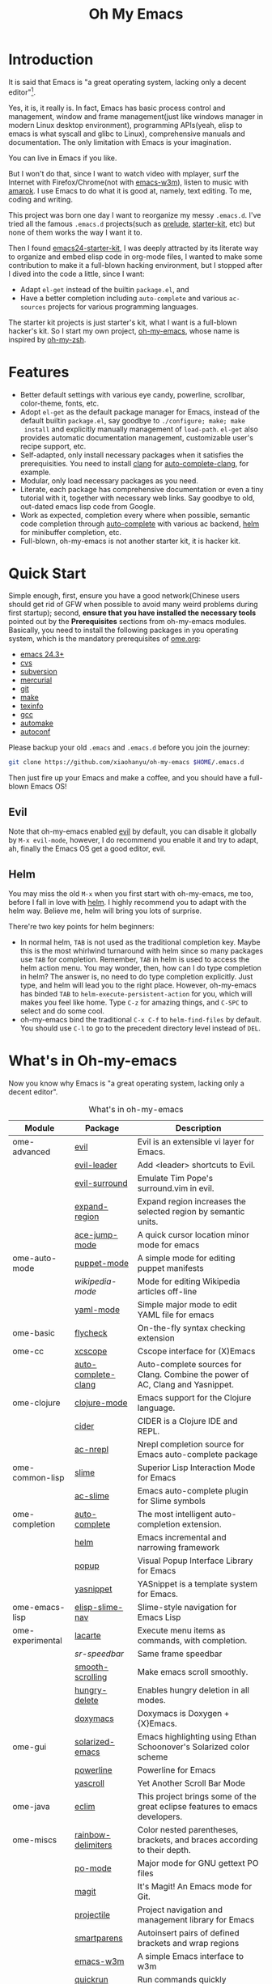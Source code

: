 #+TITLE: Oh My Emacs

* Introduction

#+ATTR_HTML: title="Join the chat at https://gitter.im/xiaohanyu/oh-my-emacs" [[https://gitter.im/xiaohanyu/oh-my-emacs?utm_source=badge&utm_medium=badge&utm_campaign=pr-badge&utm_content=badge][file:https://badges.gitter.im/Join%20Chat.svg]]

It is said that Emacs is "a great operating system, lacking only a decent
editor"[1].

Yes, it is, it really is. In fact, Emacs has basic process control and
management, window and frame management(just like windows manager in modern
Linux desktop environment), programming APIs(yeah, elisp to emacs is what
syscall and glibc to Linux), comprehensive manuals and documentation. The only
limitation with Emacs is your imagination.

You can live in Emacs if you like.

But I won't do that, since I want to watch video with mplayer, surf the
Internet with Firefox/Chrome(not with [[http://emacs-w3m.namazu.org/][emacs-w3m]]), listen to music with
[[http://amarok.kde.org/][amarok]]. I use Emacs to do what it is good at, namely, text editing. To me,
coding and writing.

This project was born one day I want to reorganize my messy =.emacs.d=. I've
tried all the famous =.emacs.d= projects(such as [[https://github.com/bbatsov/prelude][prelude]], [[https://github.com/technomancy/emacs-starter-kit][starter-kit]], etc) but
none of them works the way I want it to.

Then I found [[https://github.com/eschulte/emacs24-starter-kit][emacs24-starter-kit]], I was deeply attracted by its literate way
to organize and embed elisp code in org-mode files, I wanted to make some
contribution to make it a full-blown hacking environment, but I stopped after
I dived into the code a little, since I want:
- Adapt =el-get= instead of the builtin =package.el=, and
- Have a better completion including =auto-complete= and various =ac-sources=
  projects for various programming languages.

The starter kit projects is just starter's kit, what I want is a full-blown
hacker's kit. So I start my own project, [[https://github.com/xiaohanyu/oh-my-emacs][oh-my-emacs]], whose name is inspired
by [[https://github.com/robbyrussell/oh-my-zsh][oh-my-zsh]].

* Features
- Better default settings with various eye candy, powerline, scrollbar,
  color-theme, fonts, etc.
- Adopt =el-get= as the default package manager for Emacs, instead of the
  default builtin =package.el=, say goodbye to =./configure; make; make
  install= and explicitly manually management of =load-path=. =el-get= also
  provides automatic documentation management, customizable user's recipe
  support, etc.
- Self-adapted, only install necessary packages when it satisfies the
  prerequisities. You need to install [[http://clang.llvm.org/][clang]] for [[https://github.com/brianjcj/auto-complete-clang][auto-complete-clang]], for
  example.
- Modular, only load necessary packages as you need.
- Literate, each package has comprehensive documentation or even a tiny
  tutorial with it, together with necessary web links. Say goodbye to old,
  out-dated emacs lisp code from Google.
- Work as expected, completion every where when possible, semantic code
  completion through [[https://github.com/auto-complete/auto-complete][auto-complete]] with various ac backend, [[https://github.com/emacs-helm/helm][helm]] for
  minibuffer completion, etc.
- Full-blown, oh-my-emacs is not another starter kit, it is hacker kit.

* Quick Start
Simple enough, first, ensure you have a good network(Chinese users should get
rid of GFW when possible to avoid many weird problems during first startup);
second, *ensure that you have installed the necessary tools* pointed out by
the *Prerequisites* sections from oh-my-emacs modules. Basically, you need to
install the following packages in you operating system, which is the mandatory
prerequisites of [[file:ome.org][ome.org]]:
- [[https://www.gnu.org/software/emacs/][emacs 24.3+]]
- [[http://savannah.nongnu.org/projects/cvs][cvs]]
- [[http://subversion.apache.org/][subversion]]
- [[http://mercurial.selenic.com/][mercurial]]
- [[http://git-scm.com/][git]]
- [[http://www.gnu.org/software/make/][make]]
- [[http://www.gnu.org/software/texinfo/][texinfo]]
- [[http://gcc.gnu.org/][gcc]]
- [[http://www.gnu.org/software/automake/][automake]]
- [[http://www.gnu.org/software/autoconf/][autoconf]]

Please backup your old =.emacs= and =.emacs.d= before you join the journey:

#+BEGIN_SRC sh
git clone https://github.com/xiaohanyu/oh-my-emacs $HOME/.emacs.d
#+END_SRC

Then just fire up your Emacs and make a coffee, and you should have a
full-blown Emacs OS!

** Evil

Note that oh-my-emacs enabled [[http://gitorious.org/evil/pages/Home][evil]] by default, you can disable it globally by
=M-x evil-mode=, however, I do recommend you enable it and try to adapt, ah,
finally the Emacs OS get a good editor, evil.

** Helm
You may miss the old =M-x= when you first start with oh-my-emacs, me too,
before I fall in love with [[https://github.com/emacs-helm/helm][helm]]. I highly recommend you to adapt with the helm
way. Believe me, helm will bring you lots of surprise.

There're two key points for helm beginners:
- In normal helm, =TAB= is not used as the traditional completion key. Maybe
  this is the most whirlwind turnaround with helm since so many packages use
  =TAB= for completion. Remember, =TAB= in helm is used to access the helm
  action menu. You may wonder, then, how can I do type completion in helm? The
  answer is, no need to do type completion explicitly. Just type, and helm will
  lead you to the right place. However, oh-my-emacs has binded =TAB= to
  =helm-execute-persistent-action= for you, which will makes you feel like
  home. Type =C-z= for amazing things, and =C-SPC= to select and do some cool.
- oh-my-emacs bind the traditional =C-x C-f= to =helm-find-files= by
  default. You should use =C-l= to go to the precedent directory level instead
  of =DEL=.

* What's in Oh-my-emacs

Now you know why Emacs is "a great operating system, lacking only a decent
editor".

#+NAME: what's-in-oh-my-emacs
#+CAPTION: What's in oh-my-emacs
| Module           | Package             | Description                                                                                              |
|------------------+---------------------+----------------------------------------------------------------------------------------------------------|
| ome-advanced     | [[http://gitorious.org/evil/pages/Home][evil]]                | Evil is an extensible vi layer for Emacs.                                                                |
|                  | [[http://github.com/cofi/evil-leader][evil-leader]]         | Add <leader> shortcuts to Evil.                                                                          |
|                  | [[http://github.com/timcharper/evil-surround][evil-surround]]       | Emulate Tim Pope's surround.vim in evil.                                                                 |
|                  | [[https://github.com/magnars/expand-region.el#readme][expand-region]]       | Expand region increases the selected region by semantic units.                                           |
|                  | [[https://github.com/winterTTr/ace-jump-mode/wiki][ace-jump-mode]]       | A quick cursor location minor mode for emacs                                                             |
| ome-auto-mode    | [[https://github.com/lunaryorn/puppet-mode][puppet-mode]]         | A simple mode for editing puppet manifests                                                               |
|                  | [[nil][wikipedia-mode]]      | Mode for editing Wikipedia articles off-line                                                             |
|                  | [[https://github.com/yoshiki/yaml-mode][yaml-mode]]           | Simple major mode to edit YAML file for emacs                                                            |
| ome-basic        | [[https://github.com/lunaryorn/flycheck][flycheck]]            | On-the-fly syntax checking extension                                                                     |
| ome-cc           | [[https://github.com/vmfhrmfoaj/cscope-el][xcscope]]             | Cscope interface for (X)Emacs                                                                            |
|                  | [[https://github.com/brianjcj/auto-complete-clang][auto-complete-clang]] | Auto-complete sources for Clang. Combine the power of AC, Clang and Yasnippet.                           |
| ome-clojure      | [[https://github.com/clojure-emacs/clojure-mode][clojure-mode]]        | Emacs support for the Clojure language.                                                                  |
|                  | [[https://github.com/clojure-emacs/cider][cider]]               | CIDER is a Clojure IDE and REPL.                                                                         |
|                  | [[https://github.com/purcell/ac-nrepl][ac-nrepl]]            | Nrepl completion source for Emacs auto-complete package                                                  |
| ome-common-lisp  | [[https://github.com/antifuchs/slime][slime]]               | Superior Lisp Interaction Mode for Emacs                                                                 |
|                  | [[https://github.com/purcell/ac-slime][ac-slime]]            | Emacs auto-complete plugin for Slime symbols                                                             |
| ome-completion   | [[https://github.com/auto-complete/auto-complete][auto-complete]]       | The most intelligent auto-completion extension.                                                          |
|                  | [[https://github.com/emacs-helm/helm][helm]]                | Emacs incremental and narrowing framework                                                                |
|                  | [[https://github.com/auto-complete/popup-el][popup]]               | Visual Popup Interface Library for Emacs                                                                 |
|                  | [[https://github.com/capitaomorte/yasnippet.git][yasnippet]]           | YASnippet is a template system for Emacs.                                                                |
| ome-emacs-lisp   | [[https://github.com/purcell/elisp-slime-nav][elisp-slime-nav]]     | Slime-style navigation for Emacs Lisp                                                                    |
| ome-experimental | [[https://raw.github.com/emacsmirror/emacswiki.org/master/lacarte.el][lacarte]]             | Execute menu items as commands, with completion.                                                         |
|                  | [[nil][sr-speedbar]]         | Same frame speedbar                                                                                      |
|                  | [[https://github.com/aspiers/smooth-scrolling][smooth-scrolling]]    | Make emacs scroll smoothly.                                                                              |
|                  | [[https://github.com/nflath/hungry-delete][hungry-delete]]       | Enables hungry deletion in all modes.                                                                    |
|                  | [[http://doxymacs.sourceforge.net/][doxymacs]]            | Doxymacs is Doxygen + {X}Emacs.                                                                          |
| ome-gui          | [[https://github.com/bbatsov/solarized-emacs][solarized-emacs]]     | Emacs highlighting using Ethan Schoonover's Solarized color scheme                                       |
|                  | [[https://github.com/milkypostman/powerline][powerline]]           | Powerline for Emacs                                                                                      |
|                  | [[https://github.com/m2ym/yascroll-el][yascroll]]            | Yet Another Scroll Bar Mode                                                                              |
| ome-java         | [[https://github.com/senny/emacs-eclim/][eclim]]               | This project brings some of the great eclipse features to emacs developers.                              |
| ome-miscs        | [[https://github.com/jlr/rainbow-delimiters#readme][rainbow-delimiters]]  | Color nested parentheses, brackets, and braces according to their depth.                                 |
|                  | [[http://cvs.savannah.gnu.org/viewvc/*checkout*/gettext/gettext/gettext-tools/misc/po-mode.el][po-mode]]             | Major mode for GNU gettext PO files                                                                      |
|                  | [[https://github.com/magit/magit#readme][magit]]               | It's Magit! An Emacs mode for Git.                                                                       |
|                  | [[https://github.com/bbatsov/projectile][projectile]]          | Project navigation and management library for Emacs                                                      |
|                  | [[https://github.com/Fuco1/smartparens][smartparens]]         | Autoinsert pairs of defined brackets and wrap regions                                                    |
|                  | [[http://emacs-w3m.namazu.org/][emacs-w3m]]           | A simple Emacs interface to w3m                                                                          |
|                  | [[https://github.com/syohex/emacs-quickrun][quickrun]]            | Run commands quickly                                                                                     |
|                  | [[http://www.eskimo.com/~seldon/diminish.el][diminish]]            | An Emacs package that diminishes the amount of space taken on the mode line by the names of minor modes. |
| ome-ocaml        | [[http://caml.inria.fr/svn/ocaml/trunk/emacs][caml-mode]]           | O'Caml code editing commands for Emacs                                                                   |
|                  | [[svn://svn.forge.ocamlcore.org/svn/tuareg/trunk][tuareg-mode]]         | A GOOD Emacs mode to edit Objective Caml code.                                                           |
| ome-org          | [[http://orgmode.org][org-mode]]            | Org-mode 8.x branch.                                                                                     |
|                  | [[http://www.emacswiki.org/emacs/Htmlize][htmlize]]             | Convert buffer text and decorations to HTML.                                                             |
| ome-python       | [[https://github.com/jorgenschaefer/elpy][elpy]]                | Emacs Python Development Environment                                                                     |
| ome-ruby         | [[https://github.com/nonsequitur/inf-ruby][inf-ruby]]            | Inferior Ruby Mode - ruby process in a buffer.                                                           |
| ome-scheme       | [[http://www.nongnu.org/geiser/][geiser]]              | Make Scheme hacking inside Emacs (even more) fun.                                                        |
|                  | [[https://github.com/xiaohanyu/ac-geiser][ac-geiser]]           | Emacs auto-complete backend for geiser                                                                   |
| ome-tex          | [[http://www.gnu.org/software/auctex/][auctex]]              | AUCTeX is an extensible package for writing and formatting TeX files Emacs.                              |
|                  | [[http://staff.science.uva.nl/~dominik/Tools/cdlatex/cdlatex.el][cdlatex-mode]]        | a minor mode which re-implements many features also found in the AUCTeX LaTeX mode.                      |
| ome-writing      | [[http://jblevins.org/projects/markdown-mode/][markdown-mode]]       | Major mode to edit Markdown files in Emacs                                                               |

* Gallery
[[http://www.douban.com/photos/album/117065634/][Here]]'re some screenshots of oh-my-emacs:

- Startup screen:
[[http://img3.douban.com/view/photo/large/public/p2134421167.jpg]]

- =org-babel= from org-mode, auto-complete for emacs lisp:
[[http://img3.douban.com/view/photo/large/public/p2134421326.jpg]]

- helm-grep to search words in multiple files:
[[http://img3.douban.com/view/photo/large/public/p2134421804.jpg]]

- auto-complete for C++ QT
[[http://img3.douban.com/view/photo/large/public/p2134420940.jpg]]

- auto-complete for python
[[http://img4.douban.com/view/photo/large/public/p2134421478.jpg]]

- AUCTeX with outline-minor-mode, helm completion for TeX commands
[[http://img3.douban.com/view/photo/large/public/p2134420730.jpg]]

* References
- [[https://github.com/bbatsov/prelude][Emacs Prelude]]: Prelude is an Emacs distribution that aims to enhance the
  default Emacs experience.
- [[https://github.com/eschulte/emacs24-starter-kit][emacs24-starter-kit]]: A cleaner version of the literate starter kit based on
  Emacs24.
- [[https://github.com/technomancy/emacs-starter-kit][emacs-starter-kit]]: The Starter Kit provides a more pleasant set of defaults
  than you get normally with Emacs.
- [[https://github.com/rdallasgray/graphene][graphene]]: A set of defaults for Emacs, for refugees from GUI text editors.
- [[https://github.com/purcell/emacs.d][purcell's emacs.d]]: An Emacs configuration bundle with batteries included.

* Tips
- You need to install =emacs24-el= in ubuntu, or =org-export= won't work. I
  don't know why.

* Support This Project

I'm just a single guy and I do not have enough time to make this project meet
everybody's needs. So if you want to support this project, you can do in the
following ways:

- Contributing code. I've written a basic [[https://github.com/xiaohanyu/oh-my-emacs/blob/master/CONTRIBUTING.org][CONTRIBUTING]] guide about it. Please
  do read it before you fire github issue or send me a pull request.
- Make some donations. Currently I'm a freelancer doing some part-time job for
  my life. I create this project first for me, then share for you. So if you
  think it is not useless and want to support this project, you can make some
  donations for me via paypal or alipay:
  - paypal: xiaohanyu1988<at>gmail.com (Paypal didn't support donation button
    for Chinese user, damn.)
  - alipay:
#+BEGIN_HTML
  <a href='http://me.alipay.com/xiaohanyu'>
    <img src='https://img.alipay.com/sys/personalprod/style/mc/btn-index.png'/>
  </a>
#+END_HTML

* Footnotes
[1] [[http://en.wikipedia.org/wiki/Editor_war][Editor war]]
